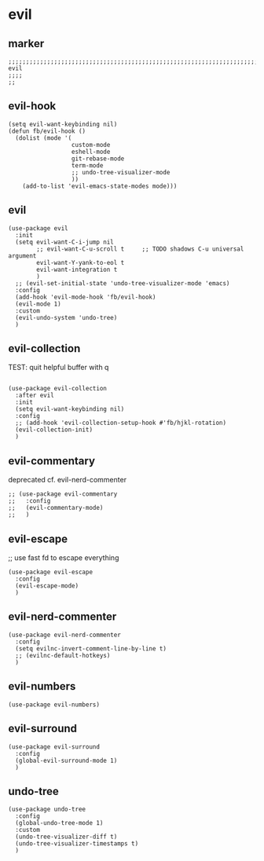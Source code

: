 * evil
** marker
#+begin_src elisp
  ;;;;;;;;;;;;;;;;;;;;;;;;;;;;;;;;;;;;;;;;;;;;;;;;;;;;;;;;;;;;;;;;;;;;;;;;;;;;;;;;;;;;;;;;;;;;;;;;;;;;; evil
  ;;;;
  ;;
#+end_src
** evil-hook
#+begin_src elisp
  (setq evil-want-keybinding nil)
  (defun fb/evil-hook ()
    (dolist (mode '(
                    custom-mode
                    eshell-mode
                    git-rebase-mode
                    term-mode
                    ;; undo-tree-visualizer-mode
                    ))
      (add-to-list 'evil-emacs-state-modes mode)))
#+end_src
** evil
#+begin_src elisp
  (use-package evil
    :init
    (setq evil-want-C-i-jump nil
          ;; evil-want-C-u-scroll t     ;; TODO shadows C-u universal argument
          evil-want-Y-yank-to-eol t
          evil-want-integration t
          )
    ;; (evil-set-initial-state 'undo-tree-visualizer-mode 'emacs)
    :config
    (add-hook 'evil-mode-hook 'fb/evil-hook)
    (evil-mode 1)
    :custom
    (evil-undo-system 'undo-tree)
    )
#+end_src
** evil-collection
TEST: quit helpful buffer with q
#+begin_src elisp

  (use-package evil-collection
    :after evil
    :init
    (setq evil-want-keybinding nil)
    :config
    ;; (add-hook 'evil-collection-setup-hook #'fb/hjkl-rotation)
    (evil-collection-init)
    )
#+end_src
** evil-commentary
deprecated cf. evil-nerd-commenter
#+begin_src elisp
  ;; (use-package evil-commentary
  ;;   :config
  ;;   (evil-commentary-mode)
  ;;   )
#+end_src
** evil-escape
;; use fast fd to escape everything
#+begin_src elisp
  (use-package evil-escape
    :config
    (evil-escape-mode)
    )
#+end_src
** evil-nerd-commenter
#+begin_src elisp
  (use-package evil-nerd-commenter
    :config
    (setq evilnc-invert-comment-line-by-line t)
    ;; (evilnc-default-hotkeys)
    )
#+end_src
** evil-numbers
#+begin_src elisp
  (use-package evil-numbers)
#+end_src
** evil-surround
#+begin_src elisp
  (use-package evil-surround
    :config
    (global-evil-surround-mode 1)
    )
#+end_src
** undo-tree
#+begin_src elisp
  (use-package undo-tree
    :config
    (global-undo-tree-mode 1)
    :custom
    (undo-tree-visualizer-diff t)
    (undo-tree-visualizer-timestamps t) 
    )
#+end_src
